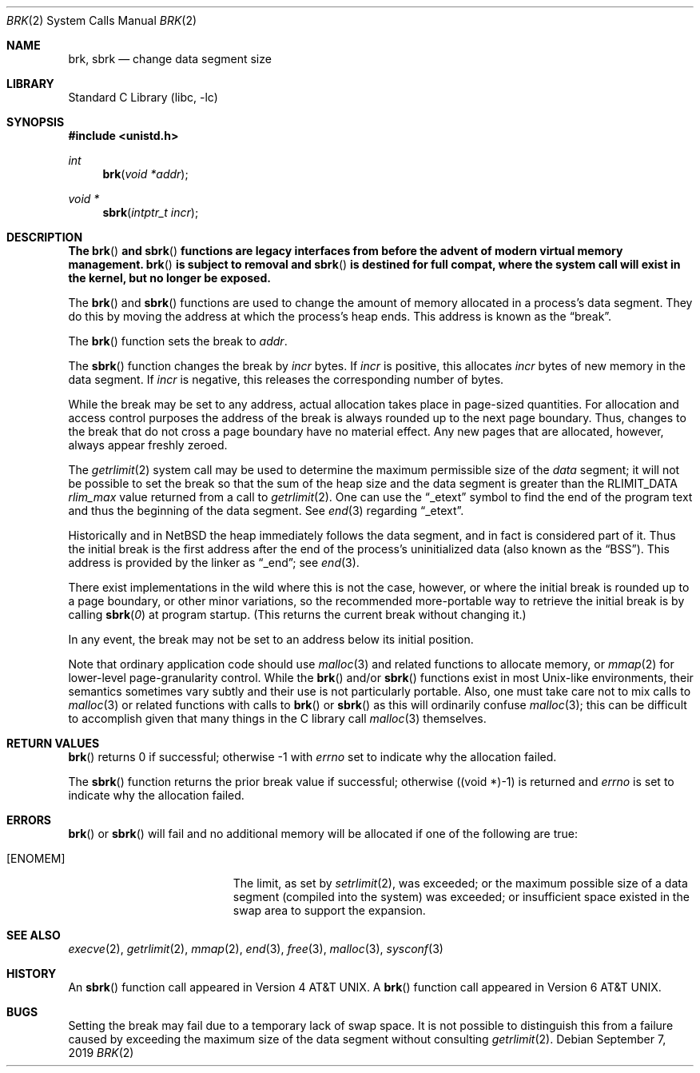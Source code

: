 .\"	$NetBSD: brk.2,v 1.39 2019/09/07 19:32:11 wiz Exp $
.\"
.\" Copyright (c) 1980, 1991, 1993
.\"	The Regents of the University of California.  All rights reserved.
.\"
.\" Redistribution and use in source and binary forms, with or without
.\" modification, are permitted provided that the following conditions
.\" are met:
.\" 1. Redistributions of source code must retain the above copyright
.\"    notice, this list of conditions and the following disclaimer.
.\" 2. Redistributions in binary form must reproduce the above copyright
.\"    notice, this list of conditions and the following disclaimer in the
.\"    documentation and/or other materials provided with the distribution.
.\" 3. Neither the name of the University nor the names of its contributors
.\"    may be used to endorse or promote products derived from this software
.\"    without specific prior written permission.
.\"
.\" THIS SOFTWARE IS PROVIDED BY THE REGENTS AND CONTRIBUTORS ``AS IS'' AND
.\" ANY EXPRESS OR IMPLIED WARRANTIES, INCLUDING, BUT NOT LIMITED TO, THE
.\" IMPLIED WARRANTIES OF MERCHANTABILITY AND FITNESS FOR A PARTICULAR PURPOSE
.\" ARE DISCLAIMED.  IN NO EVENT SHALL THE REGENTS OR CONTRIBUTORS BE LIABLE
.\" FOR ANY DIRECT, INDIRECT, INCIDENTAL, SPECIAL, EXEMPLARY, OR CONSEQUENTIAL
.\" DAMAGES (INCLUDING, BUT NOT LIMITED TO, PROCUREMENT OF SUBSTITUTE GOODS
.\" OR SERVICES; LOSS OF USE, DATA, OR PROFITS; OR BUSINESS INTERRUPTION)
.\" HOWEVER CAUSED AND ON ANY THEORY OF LIABILITY, WHETHER IN CONTRACT, STRICT
.\" LIABILITY, OR TORT (INCLUDING NEGLIGENCE OR OTHERWISE) ARISING IN ANY WAY
.\" OUT OF THE USE OF THIS SOFTWARE, EVEN IF ADVISED OF THE POSSIBILITY OF
.\" SUCH DAMAGE.
.\"
.\"     @(#)brk.2	8.4 (Berkeley) 5/1/95
.\"
.Dd September 7, 2019
.Dt BRK 2
.Os
.Sh NAME
.Nm brk ,
.Nm sbrk
.Nd change data segment size
.Sh LIBRARY
.Lb libc
.Sh SYNOPSIS
.In unistd.h
.Ft int
.Fn brk "void *addr"
.Ft void *
.Fn sbrk "intptr_t incr"
.Sh DESCRIPTION
.Bf -symbolic
The
.Fn brk
and
.Fn sbrk
functions are legacy interfaces from before the
advent of modern virtual memory management.
.Fn brk
is subject to removal and
.Fn sbrk
is destined for full compat, where the
system call will exist in the kernel, but no longer be exposed.
.Ef
.Pp
The
.Fn brk
and
.Fn sbrk
functions are used to change the amount of memory allocated in a
process's data segment.
They do this by moving the address at which the process's heap ends.
This address is known as the
.Dq break .
.Pp
The
.Fn brk
function sets the break to
.Fa addr .
.Pp
The
.Fn sbrk
function changes the break by
.Fa incr
bytes.
If
.Fa incr
is positive, this allocates
.Fa incr
bytes of new memory in the data segment.
If
.Fa incr
is negative,
this releases the corresponding number of bytes.
.Pp
While the break may be set to any address, actual allocation takes
place in page-sized quantities.
For allocation and access control purposes the address of the break is
always rounded up to the next page boundary.
Thus, changes to the break that do not cross a page boundary have no
material effect.
Any new pages that are allocated, however, always appear freshly
zeroed.
.Pp
The
.Xr getrlimit 2
system call may be used to determine
the maximum permissible size of the
.Em data
segment;
it will not be possible to set the break so that the sum of the heap
size and the data segment is greater than the
.Dv RLIMIT_DATA
.Em rlim_max
value returned from a call to
.Xr getrlimit 2 .
One can use the
.Dq _etext
symbol to find the end of the program text and thus the beginning of
the data segment.
.\" XXX is that always true? there are platforms where there's a fairly
.\" large unmapped gap between text and data, plus using etext doesn't
.\" take into account read-only data, which is probably (or should be)
.\" billed against text size and not data size.
See
.Xr end 3
regarding
.Dq _etext .
.Pp
Historically and in
.Nx
the heap immediately follows the data segment, and in fact is
considered part of it.
Thus the initial break is the first address after the end of the
process's uninitialized data (also known as the
.Dq BSS ) .
This address is provided by the linker as
.Dq _end ;
see
.Xr end 3 .
.Pp
There exist implementations in the wild where this is not the case,
however, or where the initial break is rounded up to a page boundary,
or other minor variations, so the recommended more-portable way to
retrieve the initial break is by calling
.Fn sbrk 0
at program startup.
(This returns the current break without changing it.)
.Pp
In any event, the break may not be set to an address below its initial
position.
.Pp
Note that ordinary application code should use
.Xr malloc 3
and related functions to allocate memory, or
.Xr mmap 2
for lower-level page-granularity control.
While the
.Fn brk
and/or
.Fn sbrk
functions exist in most Unix-like environments, their semantics
sometimes vary subtly and their use is not particularly portable.
Also, one must take care not to mix calls to
.Xr malloc 3
or related functions with calls to
.Fn brk
or
.Fn sbrk
as this will ordinarily confuse
.Xr malloc 3 ;
this can be difficult to accomplish given that many things in the
C library call
.Xr malloc 3
themselves.
.Sh RETURN VALUES
.Fn brk
returns 0 if successful;
otherwise \-1 with
.Va errno
set to indicate why the allocation failed.
.Pp
The
.Fn sbrk
function returns the prior break value if successful;
otherwise ((void *)\-1) is returned and
.Va errno
is set to indicate why the allocation failed.
.Sh ERRORS
.Fn brk
or
.Fn sbrk
will fail and no additional memory will be allocated if
one of the following are true:
.Bl -tag -width Er
.It Bq Er ENOMEM
The limit, as set by
.Xr setrlimit 2 ,
was exceeded;
or the maximum possible size of a data segment (compiled into the
system) was exceeded;
or insufficient space existed in the swap area
to support the expansion.
.El
.Sh SEE ALSO
.Xr execve 2 ,
.Xr getrlimit 2 ,
.Xr mmap 2 ,
.Xr end 3 ,
.Xr free 3 ,
.Xr malloc 3 ,
.Xr sysconf 3
.Sh HISTORY
An
.Fn sbrk
function call appeared in
.At v4 .
A
.Fn brk
function call appeared in
.At v6 .
.Sh BUGS
Setting the break may fail due to a temporary lack of swap space.
It is not possible to distinguish this from a failure caused by
exceeding the maximum size of the data segment without consulting
.Xr getrlimit 2 .
